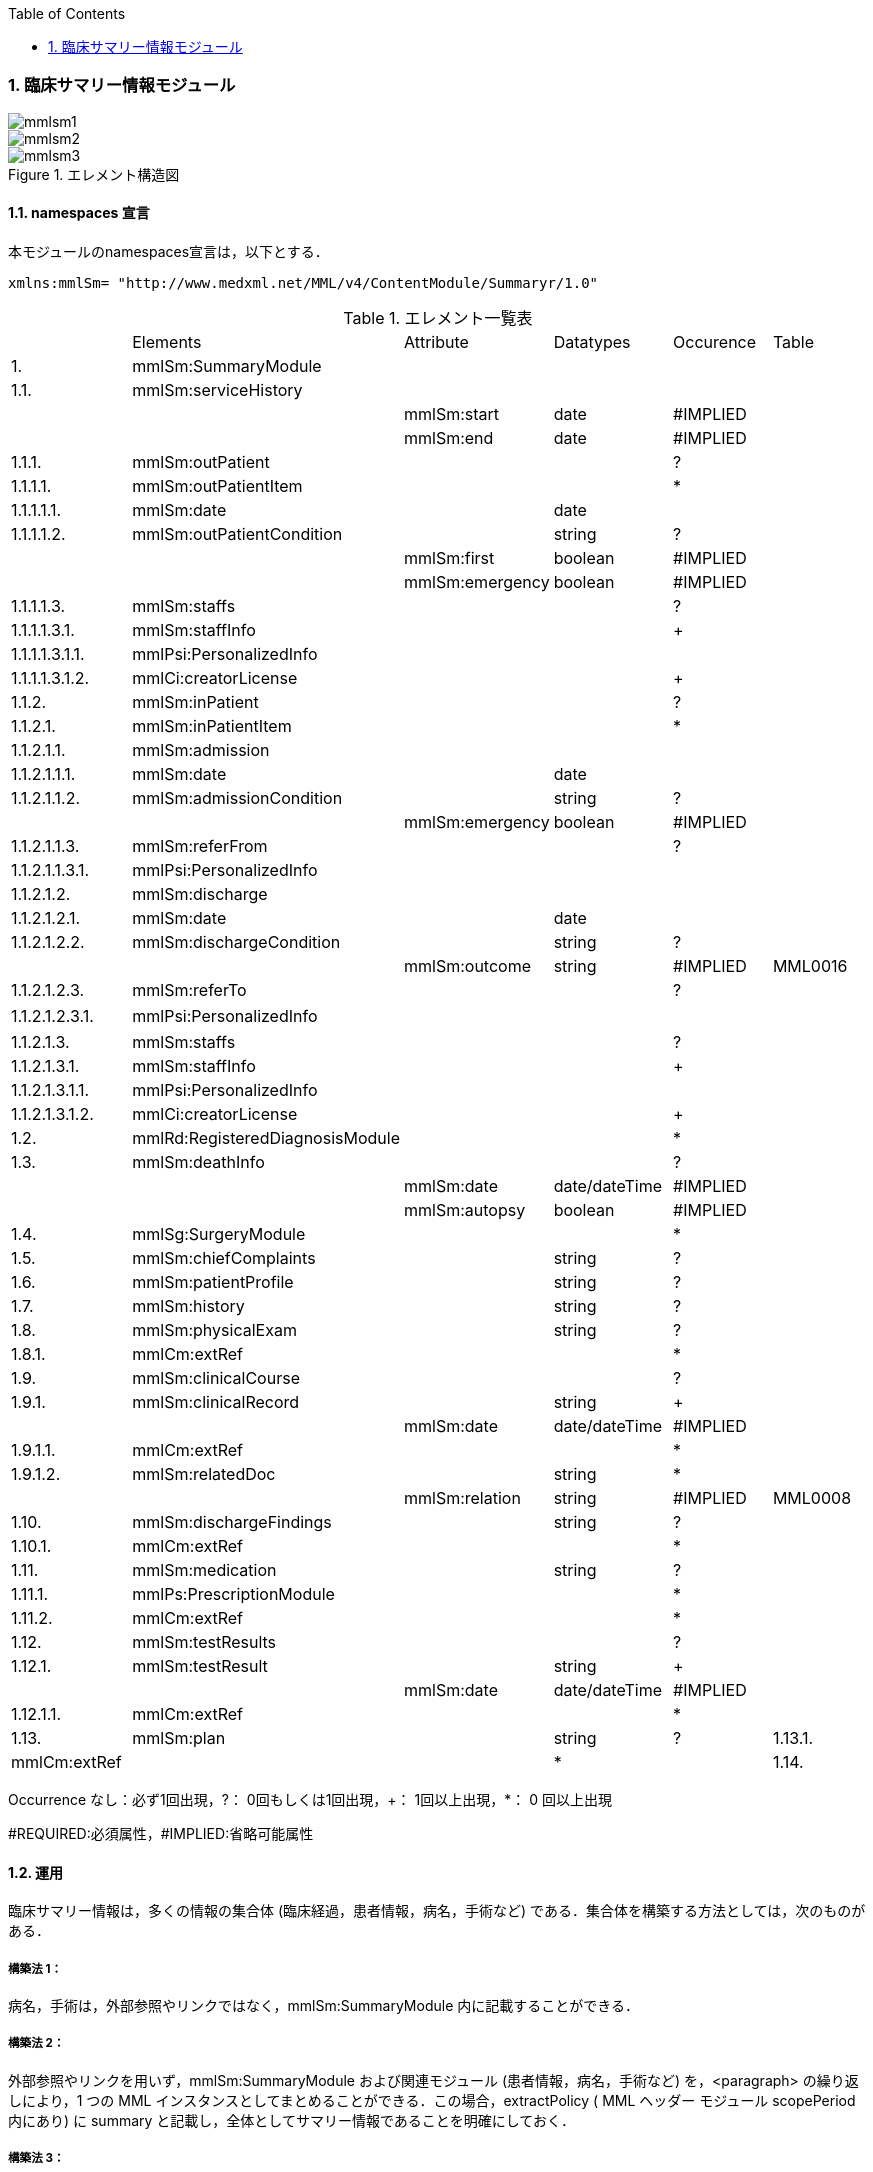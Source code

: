 :Author: Shinji KOBAYASHI
:Email: skoba@moss.gr.jp
:toc: right
:toclevels: 2
:pagenums:
:numberd:
:sectnums:
:imagesdir: ./figures
:linkcss:

=== 臨床サマリー情報モジュール
image::mmlsm1.jpg[]
image::mmlsm2.jpg[]
.エレメント構造図
image::mmlsm3.jpg[]

==== namespaces 宣言
本モジュールのnamespaces宣言は，以下とする．

 xmlns:mmlSm= "http://www.medxml.net/MML/v4/ContentModule/Summaryr/1.0"


.エレメント一覧表
|=====
| |Elements|Attribute|Datatypes|Occurence|Table
|1.|mmlSm:SummaryModule| | | |
|1.1.|mmlSm:serviceHistory| | | |
| | |mmlSm:start|date|#IMPLIED|
| | |mmlSm:end|date|#IMPLIED|
|1.1.1.|mmlSm:outPatient| | |?|
|1.1.1.1.|mmlSm:outPatientItem| | |*|
|1.1.1.1.1.|mmlSm:date| |date| |
|1.1.1.1.2.|mmlSm:outPatientCondition| |string|?|
| | |mmlSm:first|boolean|#IMPLIED|
| | |mmlSm:emergency|boolean|#IMPLIED|
|1.1.1.1.3.|mmlSm:staffs| | |?|
|1.1.1.1.3.1.|mmlSm:staffInfo| | |+|
|1.1.1.1.3.1.1.|mmlPsi:PersonalizedInfo| | | |
|1.1.1.1.3.1.2.|mmlCi:creatorLicense| | |+|
|1.1.2.|mmlSm:inPatient| | |?|
|1.1.2.1.|mmlSm:inPatientItem| | |*|
|1.1.2.1.1.|mmlSm:admission| | | |
|1.1.2.1.1.1.|mmlSm:date| |date| |
|1.1.2.1.1.2.|mmlSm:admissionCondition| |string|?|
| | |mmlSm:emergency|boolean|#IMPLIED|
|1.1.2.1.1.3.|mmlSm:referFrom| | |?|
|1.1.2.1.1.3.1.|mmlPsi:PersonalizedInfo| | | |
|1.1.2.1.2.|mmlSm:discharge| | | |
|1.1.2.1.2.1.|mmlSm:date| |date| |
|1.1.2.1.2.2.|mmlSm:dischargeCondition| |string|?|
| | |mmlSm:outcome|string|#IMPLIED|MML0016
|1.1.2.1.2.3.|mmlSm:referTo| | |?|
|1.1.2.1.2.3.1.|mmlPsi:PersonalizedInfo| | | |　
|1.1.2.1.3.|mmlSm:staffs| | |?|
|1.1.2.1.3.1.|mmlSm:staffInfo| | |+|
|1.1.2.1.3.1.1.|mmlPsi:PersonalizedInfo| | | |
|1.1.2.1.3.1.2.|mmlCi:creatorLicense| | |+|
|1.2.|mmlRd:RegisteredDiagnosisModule| | |*|
|1.3.|mmlSm:deathInfo| | |?|
| | |mmlSm:date|date/dateTime|#IMPLIED|
| | |mmlSm:autopsy|boolean|#IMPLIED|
|1.4.|mmlSg:SurgeryModule| | |*|
|1.5.|mmlSm:chiefComplaints| |string|?|
|1.6.|mmlSm:patientProfile| |string|?|
|1.7.|mmlSm:history| |string|?|
|1.8.|mmlSm:physicalExam| |string|?|
|1.8.1.|mmlCm:extRef| | |*|
|1.9.|mmlSm:clinicalCourse| | |?|
|1.9.1.|mmlSm:clinicalRecord| |string|+|
| | |mmlSm:date|date/dateTime|#IMPLIED|
|1.9.1.1.|mmlCm:extRef| | |*|
|1.9.1.2.|mmlSm:relatedDoc| |string|*|
| | |mmlSm:relation|string|#IMPLIED|MML0008
|1.10.|mmlSm:dischargeFindings| |string|?|
|1.10.1.|mmlCm:extRef| | |*|
|1.11.|mmlSm:medication| |string|?|
|1.11.1.|mmlPs:PrescriptionModule| | |*|
|1.11.2.|mmlCm:extRef| | |*|
|1.12.|mmlSm:testResults| | |?|
|1.12.1.|mmlSm:testResult| |string|+|
| | |mmlSm:date|date/dateTime|#IMPLIED|
|1.12.1.1.|mmlCm:extRef| | |*|
|1.13.|mmlSm:plan| |string|?
|1.13.1.|mmlCm:extRef| | |*|
|1.14.|mmlSm:remarks| |string|?|
|=====
Occurrence なし：必ず1回出現，?： 0回もしくは1回出現，+： 1回以上出現，*： 0 回以上出現

#REQUIRED:必須属性，#IMPLIED:省略可能属性

==== 運用
臨床サマリー情報は，多くの情報の集合体 (臨床経過，患者情報，病名，手術など) である．集合体を構築する方法としては，次のものがある．

===== 構築法 1：
病名，手術は，外部参照やリンクではなく，mmlSm:SummaryModule 内に記載することができる．

===== 構築法 2：
外部参照やリンクを用いず，mmlSm:SummaryModule および関連モジュール (患者情報，病名，手術など) を，<paragraph> の繰り返しにより，1 つの MML インスタンスとしてまとめることができる．この場合，extractPolicy ( MML ヘッダー モジュール scopePeriod 内にあり) に summary と記載し，全体としてサマリー情報であることを明確にしておく．

===== 構築法 3：
MML の groupId による文書間関連付け機能を用いる．すなわち，mmlSm:SummaryModule を含む関連モジュール (他に患者情報，病名，手術など) の groupId に同一の uid を記載する．1 つの MML インスタンスとしてまとめる必要はない．groupId の属性 groupClass に該当する文書詳細種別を記載する．

構築法 3 が最も推奨される．構築法 1 により，mmlSm:SummaryModule 内に記載された病名や手術の情報は，検索，再利用の対象となりにくいこと，構築法 2 では，モジュール単位での管理が難しいことなどの理由による．構築法 3 では，病名や手術を独立したモジュールとして扱っているために，検索や再利用の対象としやすく，groupId により，モジュール単位で情報を管理していても，関連付けを失うことがない．

==== エレメント解説
===== mmlSm:SummaryModule
【内容】臨床経過サマリー情報

===== mmlSm:serviceHistory
【内容】期間情報．本モジュールは，対象を必ずしも一回の入院に限定していない．複数入院，複数外来，および両者の組み合わせを対象とすることもできる． +
【省略】不可 +
【属性】
|=====
|属性名|データ型|省略|説明
|mmlSm:start|date|#IMPLIED|サマリー対象期間の開始日．
|mmlSm:end|date|#IMPLIED|サマリー対象期間の終了日．
|=====
通常は，start，end (docInfo モジュールの confirmDate の属性) と同じ値をとる．

【例】

 <mmlSm:serviceHistory mmlSm:start = "1999-08-25" mmlSm:end = "1999-08-31">

【例】一年間のサマリー

 <mmlSm:serviceHistory mmlSm:start = "1998-01-01" mmlSm:end = "1998-12-31">

===== mmlSm:outPatient
【内容】外来受診歴情報 +
【省略】省略可

===== mmlSm:outPatientItem
【内容】個々の外来受診歴 +
【省略】省略可 +
【繰り返し設定】繰り返しあり．外来受診が複数あれば繰り返す．

===== mmlSm:date
【内容】外来受診日 +
【データ型】date　書式：CCYY-MM-DD +
【省略】不可 +
【例】8月25日，外来受診

 <mmlSm:date>1999-08-25</mmlSm:date>

===== mmlSm:outPatientCondition
【内容】外来受診状態． +
【データ型】string +
【省略】省略可 +
【属性】
|=====
|属性名|データ型|省略|説明
|mmlSm:first|boolean|#IMPLIED|初診．true：初診，false：再診
|mmlSm:emergency|boolean|#IMPLIED|救急受診．true：救急，false：通常
|=====
【例】初診，緊急受診の場合

 <mmlSm:outPatientCondition mmlSm:first = "true" mmlSm:emergency = "true">
   10A.M.the patient was put into the ambulance on a stretcher and driven to our hospital.
 </mmlSm:outPatientCondition>

===== mmlSm:staffs
【内容】患者担当スタッフ情報 +
【省略】省略可

===== mmlSm:staffInfo
【内容】外来担当スタッフ． +
【省略】不可 +
【繰り返し設定】繰り返しあり．担当スタッフが複数いれば繰り返す．

===== mmlPsi:PersonalizedInfo
【内容】個人情報．構造はMML共通形式参照． +
【省略】不可

===== mmlCi:creatorLicense
【内容】スタッフの資格 +
【データ型】string +
【省略】不可 +
【繰り返し設定】繰り返しあり．資格が複数ある場合に繰り返す．

===== mmlSm:inPatient
【内容】入院暦情報 +
【省略】不可

===== mmlSm:inPatientItem
【内容】個々の入院暦．繰り返しにより，複数入院，一入院における転棟，転科を記載可能． +
【省略】省略可 +
【繰り返し設定】繰り返しあり．入院が複数あれば繰り返す．

===== mlSm:admission
【内容】入院 +
【省略】不可

===== mmlSm:date
【内容】入院 (転入) 日 +
【データ型】date 書式：CCYY-MM-DD +
【省略】不可 +
【例】1999 年 8 月 27 日，入院

 <mmlSm:date>1999-8-27</mmlSm:date>

===== mmlSm:admissionCondition
【内容】入院時状態 +
【データ型】string +
【省略】省略可 +
【属性】
|=====
|属性名|データ型|省略|説明
|mmlSm:emergency|boolean|#IMPLIED|緊急入院．true：緊急入院，false：通常
|=====
【例】救急車にて緊急入院

 <mmlSm:admissionCondition mmlSm:emergency = "true">
   Emergency admission by ambulance
 </mmlSm:admissionCondition>

===== mmlSm:referFrom
【内容】紹介元情報 +
【省略】省略可

===== mmlPsi:PersonalizedInfo
【内容】構造はMML共通形式参照． +
【省略】不可 +
【例】新世紀医科大学内科小野洋子医師からの紹介

 <mmlSm:referFrom>
   <mmlPsi:PersonalizedInfo>
     <mmlCm:Id mmlCm:type="facility" mmlCm:tableId="MML0024">
       23234567
     </mmlCm:Id>
     <mmlPsi:personName>
       <mmlNm:Name mmlNm:repCode = "A" mmlNm:tableId = "MML0025">
         <mmlNm:family>Ono</mmlNm:family>
         <mmlNm:given>Yoko</mmlNm:given>
         <mmlNm:degree>M.D.</mmlNm:degree>
       </mmlNm:Name>
     </mmlPsi:personName>
     <mmlFc:Facility>
       <mmlFc:name mmlFc:repCode="A" mmlFc:tableId="MML0025">
         New Millenium Medical College Hospital</mmlFc:name>
       <mmlCm:Id mmlCm:type="insurance" mmlCm:tableId="MML0027">
         801.006.3
       </mmlCm:Id>
     </mmlFc:Facility>
     <mmlDp:Department>
       <mmlDp:name mmlDp:repCode="A" mmlDp:tableId="MML0025">
         Internal medicine
       </mmlDp:name>
       <mmlCm:Id mmlCm:type="medical" mmlCm:tableId="MML0029">01</mmlCm:Id>
     </mmlDp:Department>
   </mmlPsi:PersonalizedInfo>
 </mmlSm:referFrom>

===== mmlSm:discharge
【内容】退院 +
【省略】不可

===== mmlSm:date
【内容】退院 (転出) 日 +
【データ型】date 書式：CCYY-MM-DD +
【省略】不可 +
【例】1999 年 8 月 31 日，退院

 <mmlSm:date>1999-08-31</mmlSm:date>

===== mmlSm:dischargeCondition
【内容】退院時状態 +
【データ型】string +
【省略】省略可 +
【属性】
|=====
|属性名|データ型|省略|使用テーブル|説明
|mmlSm:outcome|string|#IMPLIED|MML0016|退院時転帰
|=====
【例】術後4日目に慢性期病院へ転院

 <mmlSm:dischargeCondition mmlSm:outcome="transferChronic">
   4 P.O.D, the patient was transferred to the chronic hospital.
 </mmlSm:dischargeCondition>

===== mmlSm:referTo
【内容】紹介先情報 +
【省略】不可

===== mmlPsi:PersonalizedInfo
【内容】構造は MML 共通形式参照． +
【省略】不可 +
【例】新世紀平成病院，循環器科の田中富士子医師へ紹介

 <mmlSm:referTo>
   <mmlPsi:PersonalizedInfo>
     <mmlCm:Id mmlCm:type="facility" mmlCm:tableId="MML0024">
       55234567</mmlCm:Id>
     <mmlPsi:personName>
       <mmlNm:Name mmlNm:repCode="A" mmlNm:tableId="MML0025">
         <mmlNm:family>Tanaka</mmlNm:family>
         <mmlNm:given>Fujiko</mmlNm:given>
         <mmlNm:degree>M.D.</mmlNm:degree>
       </mmlNm:Name>
     </mmlPsi:personName>
     <mmlFc:Facility>
       <mmlFc:name mmlFc:repCode="A" mmlFc:tableId="MML0025">
         New Millenium Heisei Hospital
       </mmlFc:name>
       <mmlCm:Id mmlCm:type="insurance" mmlCm:tableId="MML0027">
         2354678
       </mmlCm:Id>
     </mmlFc:Facility>
     <mmlDp:Department>
       <mmlDp:name mmlDp:repCode="A" mmlDp:tableId="MML0025">
         Cardiology
       </mmlDp:name>
       <mmlCm:Id mmlCm:type="medical" mmlCm:tableId="MML0029">08</mmlCm:Id>
     </mmlDp:Department>
   </mmlPsi:PersonalizedInfo>
 </mmlSm:referTo>

===== mmlSm:staffs
【内容】患者担当スタッフ情報 +
【省略】省略可

===== mmlSm:staffInfo
【内容】入院担当スタッフ． +
【省略】不可 +
【繰り返し設定】繰り返しあり．担当スタッフを複数記載する場合に繰り返す．

===== mmlPsi:PersonalizedInfo
【内容】構造は MML 共通形式参照． +
【省略】不可

===== mmlCi:creatorLicense
【内容】スタッフの資格 +
【データ型】string +
【省略】不可 +
【繰り返し設定】繰り返しあり．資格が複数ある場合に繰り返す． +
【例】入院時の主治医が新世紀医科大学心臓外科の荒木賢二医師の場合

 <mmlSm:staffInfo>
   <mmlPsi:PersonalizedInfo>
     <mmlCm:Id mmlCm:type="facility" mmlCm:tableId="MML0024">
       23456789
     </mmlCm:Id>
     <mmlPsi:personName>
       <mmlNm:Name mmlNm:repCode="A" mmlNm:tableId="MML0025">
         <mmlNm:family>Araki</mmlNm:family>
         <mmlNm:given>Kenji</mmlNm:given>
         <mmlNm:degree>M.D.</mmlNm:degree>
       </mmlNm:Name>
     </mmlPsi:personName>
     <mmlFc:Facility>
       <mmlFc:name mmlFc:repCode="A" mmlFc:tableId="MML0025">
         New Millenium Medical College Hospital
       </mmlFc:name>
       <mmlCm:Id mmlCm:type="insurance" mmlCm:tableId="MML0027">801.006.3</mmlCm:Id>
     </mmlFc:Facility>
     <mmlDp:Department>
       <mmlDp:name mmlDp:repCode="A" mmlDp:tableId="MML0025">
         Cardiovascular surgery
       </mmlDp:name>
       <mmlCm:Id mmlCm:type="medical" mmlCm:tableId="MML0029">16</mmlCm:Id>
     </mmlDp:Department>
   </mmlPsi:PersonalizedInfo>
   <mmlCi:creatorLicense mmlCi:tableId="MML0026">doctor</mmlCi:creatorLicense>
 </mmlSm:staffInfo>

===== mmlRd:RegisteredDiagnosisModule
【内容】サマリーにおける診断履歴情報．構造は上記参照．

前述の運用を参照すること．構築法 1 の場合に，本エレメントを用いる．構築法 2 および 3 では，本エレメントは省略される．

【省略】省略可 +
【繰り返し設定】繰り返しあり．診断名が複数あれば繰り返す．

===== mmlSm:deathInfo
【内容】死亡関連情報 +
【データ型】string +
【省略】省略可 +
【属性】
|=====
|属性名|データ型|省略|説明
|mmlSm:date|date/dateTime|#IMPLIED|死亡日時
|mmlSm:autopsy|boolean|#IMPLIED|剖検の有無．true：剖検あり，false：なし
|=====
【例】1999 年 8 月 31，胃癌にて死亡．剖検あり．

 <mmlSm:deathInfo mmlSm:date="1999-08-31" mmlSm:autopsy="true">
   The patient died of gastric cancer.
 </mmlSm:deathInfo>

===== mmlSg:SurgeryModule
【内容】サマリーにおける手術記録情報．構造は上記参照．

前述の運用を参照すること．構築法 1 の場合に，本エレメントを用いる．構築法 2 および 3 では，本エレメントは省略される．

【省略】省略可 +
【繰り返し設定】繰り返しあり．複数手術を施行した場合は繰り返す．

===== mmlSm:chiefComplaints
【内容】主訴 +
【データ型】string +
【省略】省略可 +
【文書のレイアウト】XHTML 使用可 +
【例】

 <mmlSm:chiefComplaints>Severe chest pain</mmlSm:chiefComplaints>

===== mmlSm:patientProfile
【内容】患者プロフィール +
【データ型】string +
【省略】省略可 +
【文書のレイアウト】XHTML 使用可 +
【例】

 <mmlSm:patientProfile>
   The patient is a 40-year-old married forester.
 </mmlSm:patientProfile>

==== mmlSm:history
【内容】入院までの経過． +
【データ型】string +
【省略】省略可 +
【文書のレイアウト】XHTML 使用可 +
【例】

 <mmlSm:history>
   On a background of good health, the patient noted the onset of chest pain and dyspnea on Aug 25,1999. At 10 A.M., he was put into the ambulance on a stretcher and driven to our hospital
   On arrival, the symptoms subsided and he went home without any medication. Two days ago (Aug 27), he felt intractable chest pain and was referred to the department of cardiovascular surgery under the diagnosis of unstable angina pectoris.
 </mmlSm:history>

===== mmlSm:physicalExam
【内容】入院時理学所見． +
【データ型】string +
【省略】省略可 +
【文書のレイアウト】XHTML 使用可 +
【例】

 <mmlSm:physicalExam>
   Physical findings were essentially normal except for the blood pressure which was 160/100. Heart sounds were clear and rhythm was regular without audible murmurs or friction sounds.
 </mmlSm:physicalExam>

===== mmlCm:extRef
【内容】構造はMML共通形式 (外部参照形式) 参照． +
【省略】省略可 +
【繰り返し設定】繰り返しあり．外部参照が複数あれば，数だけ繰り返す．

===== mmlSm:clinicalCourse
【内容】経過および治療 +
【省略】省略可

===== mmlSm:clinicalRecord
【内容】経過記録．mmlCm:extRef と mmlSm:relatedDoc の混在可能． +
【データ型】string +
【省略】不可 +
【繰り返し設定】繰り返しあり．日付や項目にあわせて繰り返す． +
【文書のレイアウト】XHTML 使用可 +
【属性】
|=====
|属性名|データ型|省略|説明
|mmlSm:date|date/dateTime|#IMPLIED|イベント発生日時
|=====

===== mmlCm:extRef
【内容】構造は MML 共通形式 (外部参照形式) 参照． +
【省略】省略可 +
【繰り返し設定】繰り返しあり．外部参照が複数あれば，数だけ繰り返す．

===== mmlSm:relatedDoc
【内容】本経過記録に関連する MML文書のMmlModuleItemのuidを記載する． +
【データ型】string +
【省略】省略可 +
【繰り返し設定】繰り返しあり．関連文書が複数あれば繰り返す． +
【属性】
|=====
|属性名|データ型|省略|使用テーブル|説明
|mmlSm:relatedDoc|string|#IMPLIED|MML0008|関連の種別
|=====
【例】

 <mmlSm:clinicalCourse>
   <mmlSm:clinicalRecord mmlSm:date="1999-08-27">
     Emergency coronary angiography was carried out.
     <mmlCm:extRef mmlCm:contentType="image/jpeg"
       mmlCm:medicalRole="angioGraphy "
       mmlCm:title = "Preoperative coronary angiography"
       mmlCm:href = "patient001/surgicalFigure003.jpg"/>
     Three vessels (LAD, #9, #12) were involved.
     ＜mmlSm:relatedDoc mmlSm:relation=" detail"＞
       11D1AC5400A0C94A814796045F768ED5
     ＜/mmlSm:relatedDoc＞
   </mmlSm:clinicalRecord>
 </mmlSm:clinicalCourse>

===== mmlSm:dischargeFindings
【内容】退院時所見．mmlCm:extRef との混在可能． +
【データ型】string +
【省略】省略可 +
【文書のレイアウト】XHTML 使用可

===== mmlCm:extRef
【内容】構造は MML 共通形式 (外部参照形式) 参照． +
【省略】省略可 +
【繰り返し設定】繰り返しあり．外部参照が複数あれば，数だけ繰り返す． +
【例】

 <mmlSm:dischargeFindings>
   Symptoms free, no wound infection.
 </mmlSm:dischargeFindings>

===== mmlSm:medication
【内容】退院時処方．mmlPs:PrescriptionModule、mmlCm:extRef との混在可能． +
【データ型】string +
【省略】省略可 +
【文書のレイアウト】XHTML 使用可

===== mmlPs:PrescriptionModule
【内容】構造はコンテンツモジュールmmlPs:PrescriptionModule参照 +
【省略】省略可 +
【例】

 <mmlSm:medication>
  Prescription on discharge
  <mmlPs:PrescriptionModule>
    <mmlPs:medication>
      <mmlPs:batchNo>1</mmlPs:batchNo>
      <mmlPs:medicine>
        <mmlPs:name>プレドニゾロン錠 5mg</mmlPs:name>
        <mmlPs:code system="YJ">61222033</mmlPs:code>
      </mmlPs:medicine>
      <mmlPs:dose>4</mmlPs:dose>
      <mmlPs:doseUnit>錠</mmlPs:doseUnit>
      <mmlPs:frequencyPerDay>1</mmlPs:frequencyPerDay>
      <mmlPs:startDate>2015-05-13</mmlPs:startDate>
      <mmlPs:duration>P14D</mmlPs:duration>
      <mmlPs:instruction>内服 1回 朝食前</mmlPs:instruction>
    </mmlPs:medication>
  </mmlPs:PrescriptionModule>
 </mmlSm:medication>


===== mmlCm:extRef
【内容】構造はMML共通形式 (外部参照形式) 参照． +
【省略】省略可 +
【繰り返し設定】繰り返しあり．外部参照が複数あれば，数だけ繰り返す +
【例】

 <mmlSm:medication>
   Prescription on discharge
   <mmlCm:extRef
     mmlCm:contentType="APPLICATION/HL72.3-HL7ER2.3"
     mmlCm:medicalRole="prescription"
     mmlCm:title="Prescription on discharge"
     mmlCm:href="patient1234/prescription003.HL7"/>
 </mmlSm:medication>

===== mmlSm:testResults
【内容】退院時検査結果． +
【省略】省略可

===== mmlSm:testResult
【内容】個々の検査結果．mmlCm:extRef との混在可能． +
【データ型】string +
【省略】不可 +
【繰り返し設定】繰り返しあり．検査が複数あれば繰り返す． +
【文書のレイアウト】XHTML 使用可

===== mmlCm:extRef
【内容】構造はMML共通形式 (外部参照形式) 参照． +
【省略】省略可 +
【繰り返し設定】繰り返しあり．外部参照が複数あれば，数だけ繰り返す +
【例】

 <mmlSm:testResults>
   <mmlSm:testResult mmlSm:date=" 1999-08-31">
     Labo findings on discharge
     <mmlCm:extRef mmlCm:contentType="APPLICATION/HL72.3-HL7ER2.3"
       mmlCm:medicalRole="laboratoryTest"
       mmlCm:title = "Blood chemistry data on discharge"
       mmlCm:href = "patient1234/prescription004.HL7"/>
   </mmlSm:testResult>
   <mmlSm:testResult mmlSm:date=" 1999-08-31">
     ECG on discharge. No ST change and new Q wave was observed.
     <mmlCm:extRef mmlCm:contentType="image/gif"
       mmlCm:medicalRole="ecg"
       mmlCm:title="ECG on discharge"
       mmlCm:href="patient1234/exam004.gif"/>
   </mmlSm:testResult>
 </mmlSm:testResults>

====== mmlSm:plan
【内容】退院後治療方針．mmlCm:extRef との混在可能． +
【データ型】string +
【省略】省略可 +
【文書のレイアウト】XHTML 使用可

===== mmlCm:extRef
【内容】構造は MML 共通形式 (外部参照形式) 参照． +
【省略】省略可 +
【繰り返し設定】繰り返しあり．外部参照が複数あれば，数だけ繰り返す +
【例】

 <mmlSm:plan>
   Rehabilitation program and wound care will continue in the chronic hospital.
 </mmlSm:plan>

===== mmlSm:remarks
【内容】患者に関する留意事項 +
【データ型】string +
【省略】省略可 +
【文書のレイアウト】XHTML 使用可 +
【例】

 <mmlSm:remarks>
   Patient education: good. Appointment in outpatient department in 2 weeks.
 </mmlSm:remarks>
